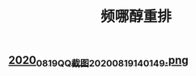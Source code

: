 #+TITLE: 频哪醇重排

** 
** [[https://cdn.logseq.com/%2Ff259ad6a-7523-4e5e-8743-1a033751e30c2020_08_19_QQ%E6%88%AA%E5%9B%BE20200819140149.png?Expires=4751416931&Signature=miX10t60WWPIYBj27a-n12~6jGZbGTconRR6klgfrDrVXOiNxQKEaCvyIOKlxVFQe-8Sl1DZ-CqFsvwy5Yct15oP~cffyXeRKoOpCdHpsEZs6Gs4ZHPJDgWBCe4AwIKByuS4qT3ZfBq2SL7xetZzytaL-Fb5rFPFEiv-cWqZ8yYDUZ6sg1o4JlFEZKsqERZWOZfV7BljQuqRU8kKaO6C2vsCBhhToUlb-EzVkpusNn~AKdCuqNCDTI3woKWpbTjcEYApf3gzG-ensjTvFLs7pyGfgtmcqbHTEu4nZB4k3~0Wa4Kecl~7MsHrWDdjDDapLEGwj0UJ-FmGzer3CPdO-w__&Key-Pair-Id=APKAJE5CCD6X7MP6PTEA][2020_08_19_QQ截图20200819140149.png]]

